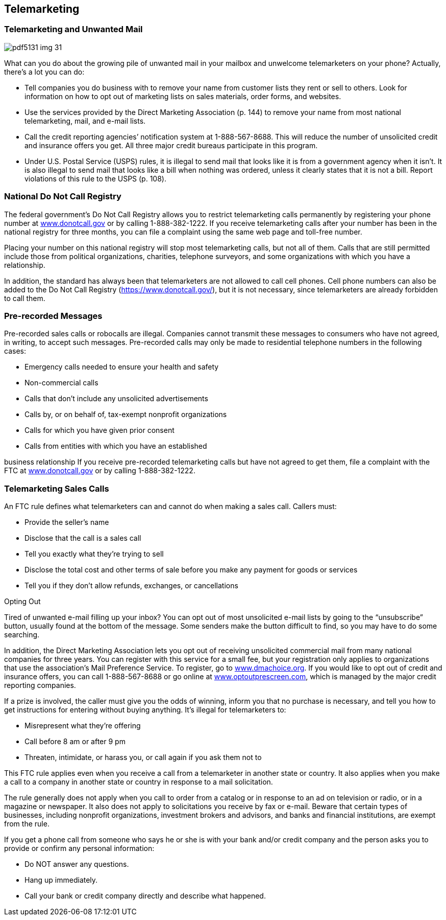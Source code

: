 [[telemarketing]]

== Telemarketing


=== Telemarketing and Unwanted Mail



image::images/pdf5131_img_31.png[]

What can you do about the growing pile of unwanted mail in your mailbox and unwelcome telemarketers on your phone? Actually, there&rsquo;s a lot you can do: 


*  Tell companies you do business with to remove your name from customer lists they rent or sell to others. Look for information on how to opt out of marketing lists on sales materials, order forms, and websites. 


*  Use the services provided by the Direct Marketing Association (p. 144) to remove your name from most national telemarketing, mail, and e-mail lists. 


*  Call the credit reporting agencies&rsquo; notification system at 1-888-567-8688. This will reduce the number of unsolicited credit and insurance offers you get. All three major credit bureaus participate in this program. 


*  Under U.S. Postal Service (USPS) rules, it is illegal to send mail that looks like it is from a government agency when it isn&rsquo;t. It is also illegal to send mail that looks like a bill when nothing was ordered, unless it clearly states that it is not a bill. Report violations of this rule to the USPS (p. 108). 


=== National Do Not Call Registry

The federal government&rsquo;s Do Not Call Registry allows you to restrict telemarketing calls permanently by registering your phone number at link:$$http://www.donotcall.gov$$[www.donotcall.gov] or by calling 1-888-382-1222. If you receive telemarketing calls after your number has been in the national registry for three months, you can file a complaint using the same web page and toll-free number. 

Placing your number on this national registry will stop most telemarketing calls, but not all of them. Calls that are still permitted include those from political organizations, charities, telephone surveyors, and some organizations with which you have a relationship. 

In addition, the standard has always been that telemarketers are not allowed to call cell phones. Cell phone numbers can also be added to the Do Not Call Registry (link:$$https://www.donotcall.gov/$$[]),  but it is not necessary, since telemarketers are already forbidden to call them. 


=== Pre-recorded Messages

Pre-recorded sales calls or robocalls are illegal. Companies cannot transmit these messages to consumers who have not agreed, in writing, to accept such messages. Pre-recorded calls may only be made to residential telephone numbers in the following cases: 


*  Emergency calls needed to ensure your health and safety 


*  Non-commercial calls 


*  Calls that don&rsquo;t include any unsolicited advertisements 


*  Calls by, or on behalf of, tax-exempt nonprofit organizations 


*  Calls for which you have given prior consent 


*  Calls from entities with which you have an established 

business relationship If you receive pre-recorded telemarketing calls but have not agreed to get them, file a complaint with the FTC at link:$$http://www.donotcall.gov$$[www.donotcall.gov] or by calling 1-888-382-1222. 


=== Telemarketing Sales Calls

An FTC rule defines what telemarketers can and cannot do when making a sales call. Callers must: 


*  Provide the seller&rsquo;s name 


*  Disclose that the call is a sales call 


*  Tell you exactly what they&rsquo;re trying to sell 


*  Disclose the total cost and other terms of sale before you make any payment for goods or services 


*  Tell you if they don&rsquo;t allow refunds, exchanges, or cancellations 


.Opting Out
****
Tired of unwanted e-mail filling up your inbox? You can opt out of most unsolicited e-mail lists by going to the &ldquo;unsubscribe&rdquo; button, usually found at the bottom of the message. Some senders make the button difficult to find, so you may have to do some searching. 

In addition, the Direct Marketing Association lets you opt out of receiving unsolicited commercial mail from many national companies for three years. You can register with this service for a small fee, but your registration only applies to organizations that use the association&rsquo;s Mail Preference Service. To register, go to link:$$http://www.dmachoice.org$$[www.dmachoice.org]. If you would like to opt out of credit and insurance offers, you can call 1-888-567-8688 or go online at link:$$http://www.optoutprescreen.com$$[www.optoutprescreen.com], which is managed by the major credit reporting companies. 


****


If a prize is involved, the caller must give you the odds of winning, inform you that no purchase is necessary, and tell you how to get instructions for entering without buying anything. It&rsquo;s illegal for telemarketers to: 


*  Misrepresent what they&rsquo;re offering 


*  Call before 8 am or after 9 pm 


*  Threaten, intimidate, or harass you, or call again if you  ask them not to 

This FTC rule applies even when you receive a call from a telemarketer in another state or country. It also applies when you make a call to a company in another state or country in response to a mail solicitation. 

The rule generally does not apply when you call to order from a catalog or in response to an ad on television or radio, or in a magazine or newspaper. It also does not apply to solicitations you receive by fax or e-mail. Beware that certain types of businesses, including nonprofit organizations, investment brokers and advisors, and banks and financial institutions, are exempt from the rule. 

If you get a phone call from someone who says he or she is with your bank and/or credit company and the person asks you to provide or confirm any personal information: 


*  Do NOT answer any questions. 


*  Hang up immediately. 


*  Call your bank or credit company directly and describe what happened. 

